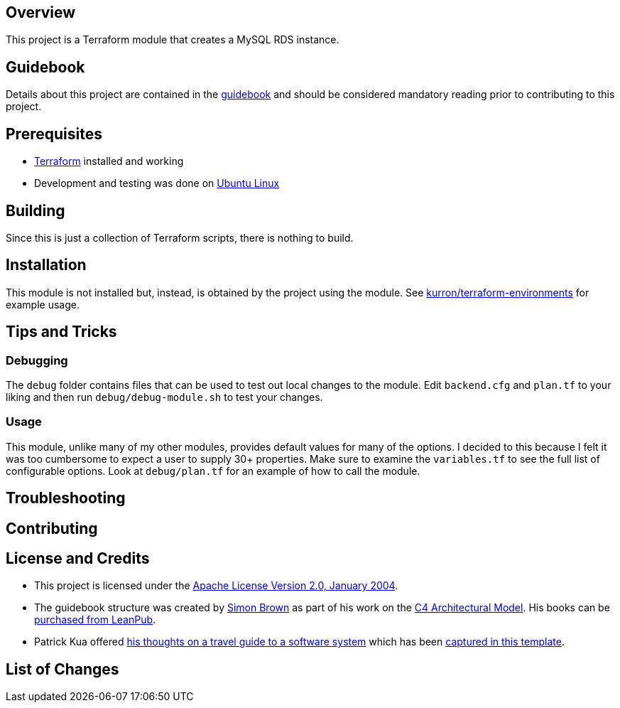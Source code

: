 == Overview
This project is a Terraform module that creates a MySQL RDS instance.

== Guidebook
Details about this project are contained in the link:guidebook/guidebook.adoc[guidebook] and should be considered mandatory reading prior to contributing to this project.

== Prerequisites
* https://terraform.io/[Terraform] installed and working
* Development and testing was done on http://www.ubuntu.com/[Ubuntu Linux]

== Building
Since this is just a collection of Terraform scripts, there is nothing to build.

== Installation
This module is not installed but, instead, is obtained by the project using the module.  See https://github.com/kurron/terraform-environments[kurron/terraform-environments] for example usage.

== Tips and Tricks

=== Debugging
The `debug` folder contains files that can be used to test out local changes to the module.  Edit `backend.cfg` and `plan.tf` to your liking and then run `debug/debug-module.sh` to test your changes.

=== Usage
This module, unlike many of my other modules, provides default values for many of the options. I decided to this because I felt it was too cumbersome to expect a user to supply 30+ properties.  Make sure to examine the `variables.tf` to see the full list of configurable options.  Look at `debug/plan.tf` for an example of how to call the module.

== Troubleshooting

== Contributing

== License and Credits
* This project is licensed under the http://www.apache.org/licenses/[Apache License Version 2.0, January 2004].
* The guidebook structure was created by http://simonbrown.je/[Simon Brown] as part of his work on the https://c4model.com/[C4 Architectural Model].  His books can be https://leanpub.com/b/software-architecture[purchased from LeanPub].
* Patrick Kua offered https://www.safaribooksonline.com/library/view/oreilly-software-architecture/9781491985274/video315451.html[his thoughts on a travel guide to a software system] which has been link:travel-guide/travel-guide.adoc[captured in this template].

== List of Changes
